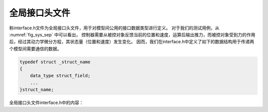 全局接口头文件
---------------

称interface.h文件为全局接口头文件，用于对模型间公用的接口数据类型进行定义。
对于我们的测试用例，从 :numref:`fig_sys_sep` 中可以看出，
控制器需要从被控对象反馈当前的位置和速度，运算后输出推力，而被控对象受到力的作用后，经过其动力学微分方程，其状态量（位置和速度）发生变化。
因而，我们在interface.h中定义了如下的数据结构用于传递两个模型间需要通信的数据。

.. code-block:: C
    typedef struct _Stru_Data_Controller_To_Plant{
        double F;
        double x_0;
        double v_0;
    }Stru_Data_Controller_To_Plant;

    typedef struct _Stru_Data_Plant_To_Controller
    {
        double x;
        double v;
    }Stru_Data_Plant_To_Controller;

.. code-block:: C

    typedef struct _struct_name
    {
        data_type struct_field;
        ...
    }struct_name;

全局接口头文件interface.h中的内容：

.. code-block:: C
    :linenos:

    #ifndef INTERFACE_H__    /* 避免重复包含 */
    #define INTERFACE_H__
    //==================================================================/
    // A test case for fmi simulation tools
    // Copyright (c) 2019 马玉海
    // All rights reserved.
    //
    // Version 1.0
    //==================================================================/
    #define _CRT_SECURE_NO_WARNINGS    /* 抑制cl编译器对传统标准库的警告 */
    #include <math.h>
    #include <stdio.h>
    #include <stdlib.h>
    #include <memory.h>
    #include <string.h>
    #include <float.h>

    #define IO_PORT_FLUSH(data_type, var_name) \    /* 工具宏定义，用于重置端口数据 */
        do{\
            memset(&(p->var_name), 0, sizeof(data_type));\
        } while(0);

    #ifndef __cplusplus    /* 针对C89的兼容性定义 */
    #define FMI_EXPORT 
    #define bool unsigned char
    #define true 1
    #define false 0
    #else
    #define FMI_EXPORT extern "C"    /* 针对C++的兼容性定义 */
    #endif

    #ifndef _WIN32    /* 针对Linux的兼容性定义 */
    #include <limits.h>
    #define _MAX_PATH PATH_MAX
    #define _MAX_FNAME NAME_MAX
    #define _MAX_EXT NAME_MAX
    #endif
    // non-standard interface definition
    #define FMI_IN    /* 输入端口格式标记 */
    #define FMI_OUT    /* 输出端口格式标记 */
    #define FMI_PRM    /* 参数端口格式标记（暂未使用） */
    typedef const char * fmi_str_ptr;    /* 运行时的内部资源文件路径类型 */

    FMI_EXPORT void *fmi_instantiate(void);    /* 导出接口函数声明 */
    FMI_EXPORT int fmi_initialize(void *);
    FMI_EXPORT int fmi_doStep(void *);
    FMI_EXPORT int fmi_reset(void *);
    FMI_EXPORT void fmi_freeInstance(void *);

    #pragma pack(push, 8)    /* 强制结构体内部字节对齐 */
    typedef struct _Stru_Data_Controller_To_Plant_ex    /* 测试定义格式0 */
    {
        double y;
        double z;
    }Stru_Data_Controller_To_Plant_ex;

    typedef struct _Stru_Data_Controller_To_Plant_ex1{    /* 测试定义格式1 */
        double y;
        double z;
    }Stru_Data_Controller_To_Plant_ex1;
    typedef struct _Stru_Data_Controller_To_Plant_ex2 {    /* 测试定义格式2 */
        double y;
        double z;
    }Stru_Data_Controller_To_Plant_ex2;
    typedef struct _Stru_Data_Controller_To_Plant_ex3	{    /* 测试定义格式3 */
        double y;
        double z;
    }Stru_Data_Controller_To_Plant_ex3;

    typedef struct _Stru_Data_Controller_To_Plant{    /* 接口结构体定义1 */
        double F;
        double x_0;
        double v_0;
    }Stru_Data_Controller_To_Plant;

    typedef struct _Stru_Data_Plant_To_Controller    /* 接口结构体定义2 */
    {
        double x;
        double v;
    }Stru_Data_Plant_To_Controller;

    #pragma pack(pop)    /* 恢复结构体内部字节对齐 */

    #endif // INTERFACE_H__